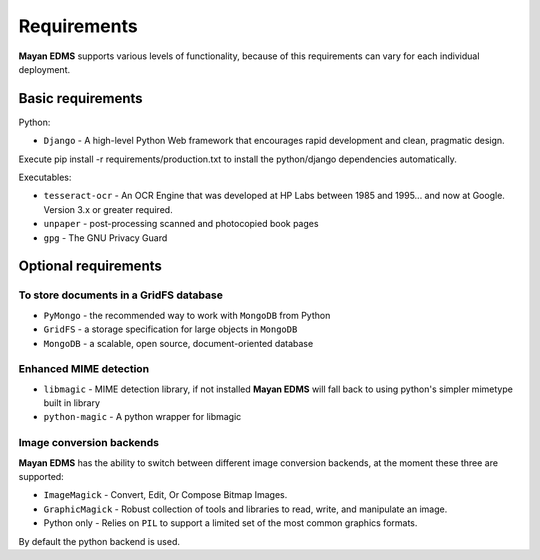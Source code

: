 ============
Requirements
============
**Mayan EDMS** supports various levels of functionality, because of this
requirements can vary for each individual deployment.

Basic requirements
==================

Python:

* ``Django`` - A high-level Python Web framework that encourages rapid development and clean, pragmatic design.

Execute pip install -r requirements/production.txt to install the python/django dependencies automatically.

Executables:

* ``tesseract-ocr`` - An OCR Engine that was developed at HP Labs between 1985 and 1995... and now at Google.  Version 3.x or greater required.
* ``unpaper`` - post-processing scanned and photocopied book pages
* ``gpg`` - The GNU Privacy Guard

Optional requirements
=====================

To store documents in a GridFS database
---------------------------------------

* ``PyMongo`` - the recommended way to work with ``MongoDB`` from Python
* ``GridFS`` - a storage specification for large objects in ``MongoDB``
* ``MongoDB`` - a scalable, open source, document-oriented database

Enhanced MIME detection
------------------------

* ``libmagic`` - MIME detection library, if not installed **Mayan EDMS** will fall back to using python's simpler mimetype built in library
* ``python-magic`` - A python wrapper for libmagic

Image conversion backends
-------------------------
**Mayan EDMS** has the ability to switch between different image conversion backends, at the moment these three are supported:

* ``ImageMagick`` - Convert, Edit, Or Compose Bitmap Images.
* ``GraphicMagick`` - Robust collection of tools and libraries to read, write, and manipulate an image.
* Python only - Relies on ``PIL`` to support a limited set of the most common graphics formats.

By default the python backend is used.
